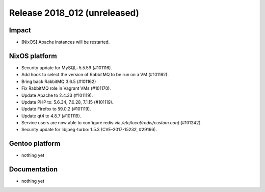 .. XXX update on release :Publish Date: YYYY-MM-DD

Release 2018_012 (unreleased)
-----------------------------

Impact
^^^^^^

* [NixOS] Apache instances will be restarted.


NixOS platform
^^^^^^^^^^^^^^

* Security update for MySQL: 5.5.59 (#101116).
* Add hook to select the version of RabbitMQ to be run on a VM (#101162).
* Bring back RabbitMQ 3.6.5 (#101162)
* Fix RabbitMQ role in Vagrant VMs (#101170).
* Update Apache to 2.4.33 (#101119).
* Update PHP to: 5.6.34, 7.0.28, 7.1.15 (#101119).
* Update Firefox to 59.0.2 (#101119).
* Update qt4 to 4.8.7 (#101119).
* Service users are now able to configure redis via
  `/etc/local/redis/custom.conf` (#101242).
* Security update for libjpeg-turbo: 1.5.3 (CVE-2017-15232, #29166).


Gentoo platform
^^^^^^^^^^^^^^^

* nothing yet


Documentation
^^^^^^^^^^^^^

* nothing yet


.. vim: set spell spelllang=en:
